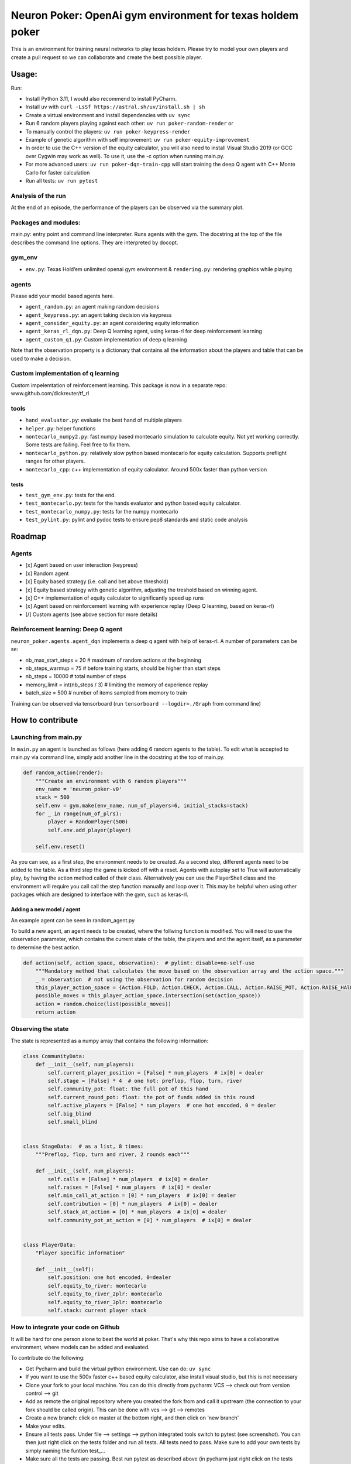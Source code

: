 Neuron Poker: OpenAi gym environment for texas holdem poker
===========================================================

This is an environment for training neural networks to play texas
holdem. Please try to model your own players and create a pull request
so we can collaborate and create the best possible player.

Usage:
------

Run:

- Install Python 3.11, I would also recommend to install PyCharm.
- Install uv with ``curl -LsSf https://astral.sh/uv/install.sh | sh``
- Create a virtual environment and install dependencies with ``uv sync``
- Run 6 random players playing against each other:
  ``uv run poker-random-render`` or
- To manually control the players: ``uv run poker-keypress-render``
- Example of genetic algorithm with self improvement: ``uv run poker-equity-improvement``
- In order to use the C++ version of the equity calculator, you will also need to install Visual Studio 2019 (or GCC over Cygwin may work as well). To use it, use the -c option when running main.py.
- For more advanced users: ``uv run poker-dqn-train-cpp`` will start training the deep Q agent with C++ Monte Carlo for faster calculation
- Run all tests: ``uv run pytest``

.. figure:: doc/table.gif
   :alt:


Analysis of the run
~~~~~~~~~~~~~~~~~~~

At the end of an episode, the performance of the players can be observed via the summary plot.
|image0|

Packages and modules:
~~~~~~~~~~~~~~~~~~~~~

main.py: entry point and command line interpreter. Runs agents with the gym. The docstring at the top of the file describes the command line options.
They are interpreted by docopt.

gym\_env
~~~~~~~~

-  ``env.py``: Texas Hold’em unlimited openai gym environment &
   ``rendering.py``: rendering graphics while playing

agents
~~~~~~
Please add your model based agents here.

-  ``agent_random.py``: an agent making random decisions
-  ``agent_keypress.py``: an agent taking decision via keypress
-  ``agent_consider_equity.py``: an agent considering equity information
-  ``agent_keras_rl_dqn.py``: Deep Q learning agent, using keras-rl for deep reinforcement learning
-  ``agent_custom_q1.py``: Custom implementation of deep q learning

Note that the observation property is a dictionary that contains all the information about the players and table that can be used to make a decision.

Custom implementation of q learning
~~~~~~~~~~~~~~~~~~~~~~~~~~~~~~~~~~~
Custom impelemtation of reinforcement learning. This package is now in a separate repo:
www.github.com/dickreuter/tf_rl


tools
~~~~~

-  ``hand_evaluator.py``: evaluate the best hand of multiple players
-  ``helper.py``: helper functions
-  ``montecarlo_numpy2.py``: fast numpy based montecarlo simulation to
   calculate equity. Not yet working correctly. Some tests are failing. Feel free to fix them.
-  ``montecarlo_python.py``: relatively slow python based montecarlo for equity calculation. Supports
   preflight ranges for other players.
-  ``montecarlo_cpp``: c++ implementation of equity calculator. Around 500x faster than python version

tests
^^^^^

-  ``test_gym_env.py``: tests for the end.
-  ``test_montecarlo.py``: tests for the hands evaluator and python
   based equity calculator.
-  ``test_montecarlo_numpy.py``: tests for the numpy montecarlo
-  ``test_pylint.py``: pylint and pydoc tests to ensure pep8 standards and static code analysis


Roadmap
-------

Agents
~~~~~~

- [x] Agent based on user interaction (keypress)
- [x] Random agent
- [x] Equity based strategy (i.e. call and bet above threshold)
- [x] Equity based strategy with genetic algorithm, adjusting the treshold based on winning agent.
- [x] C++ implementation of equity calculator to significantly speed up runs
- [x] Agent based on reinforcement learning with experience replay (Deep Q learning, based on keras-rl)
- [/] Custom agents (see above section for more details)

Reinforcement learning: Deep Q agent
~~~~~~~~~~~~~~~~~~~~~~~~~~~~~~~~~~~~

``neuron_poker.agents.agent_dqn`` implements a deep q agent with help of keras-rl.
A number of parameters can be se:

- nb_max_start_steps = 20  # maximum of random actions at the beginning
- nb_steps_warmup = 75  # before training starts, should be higher than start steps
- nb_steps = 10000  # total number of steps
- memory_limit = int(nb_steps / 3)  # limiting the memory of experience replay
- batch_size = 500  # number of items sampled from memory to train

Training can be observed via tensorboard (run ``tensorboard --logdir=./Graph`` from command line)
|image2|


How to contribute
-----------------

Launching from main.py
~~~~~~~~~~~~~~~~~~~~~~

In ``main.py`` an agent is launched as follows (here adding 6 random
agents to the table). To edit what is accepted to main.py via command
line, simply add another line in the docstring at the top of main.py.

.. code:: python

    def random_action(render):
        """Create an environment with 6 random players"""
        env_name = 'neuron_poker-v0'
        stack = 500
        self.env = gym.make(env_name, num_of_players=6, initial_stacks=stack)
        for _ in range(num_of_plrs):
            player = RandomPlayer(500)
            self.env.add_player(player)

        self.env.reset()

As you can see, as a first step, the environment needs to be created. As a second step, different agents need to be
added to the table. As a third step the game is kicked off with a reset. Agents with autoplay set to True will automatically
play, by having the action method called of their class. Alternatively you can use the PlayerShell class
and the environment will require you call call the step function manually and loop over it. This may be helpful
when using other packages which are designed to interface with the gym, such as keras-rl.

Adding a new model / agent
^^^^^^^^^^^^^^^^^^^^^^^^^^

An example agent can be seen in random\_agent.py

To build a new agent, an agent needs to be created, where the follwing
function is modified. You will need to use the observation parameter,
which contains the current state of the table, the players and and the
agent itself, as a parameter to determine the best action.

.. code:: python

    def action(self, action_space, observation):  # pylint: disable=no-self-use
        """Mandatory method that calculates the move based on the observation array and the action space."""
        _ = observation  # not using the observation for random decision
        this_player_action_space = {Action.FOLD, Action.CHECK, Action.CALL, Action.RAISE_POT, Action.RAISE_HAlF_POT}
        possible_moves = this_player_action_space.intersection(set(action_space))
        action = random.choice(list(possible_moves))
        return action

Observing the state
~~~~~~~~~~~~~~~~~~~

The state is represented as a numpy array that contains the following
information:

.. code:: python

    class CommunityData:
        def __init__(self, num_players):
            self.current_player_position = [False] * num_players  # ix[0] = dealer
            self.stage = [False] * 4  # one hot: preflop, flop, turn, river
            self.community_pot: float: the full pot of this hand
            self.current_round_pot: float: the pot of funds added in this round
            self.active_players = [False] * num_players  # one hot encoded, 0 = dealer
            self.big_blind
            self.small_blind


    class StageData:  # as a list, 8 times:
        """Preflop, flop, turn and river, 2 rounds each"""

        def __init__(self, num_players):
            self.calls = [False] * num_players  # ix[0] = dealer
            self.raises = [False] * num_players  # ix[0] = dealer
            self.min_call_at_action = [0] * num_players  # ix[0] = dealer
            self.contribution = [0] * num_players  # ix[0] = dealer
            self.stack_at_action = [0] * num_players  # ix[0] = dealer
            self.community_pot_at_action = [0] * num_players  # ix[0] = dealer


    class PlayerData:
        "Player specific information"

        def __init__(self):
            self.position: one hot encoded, 0=dealer
            self.equity_to_river: montecarlo
            self.equity_to_river_2plr: montecarlo
            self.equity_to_river_3plr: montecarlo
            self.stack: current player stack

How to integrate your code on Github
~~~~~~~~~~~~~~~~~~~~~~~~~~~~~~~~~~~~

It will be hard for one person alone to beat the world at poker. That's
why this repo aims to have a collaborative environment, where models can
be added and evaluated.

To contribute do the following:

- Get Pycharm and build the virtual python environment. Use can do: ``uv sync``
- If you want to use the 500x faster c++ based equity calculator, also install visual studio, but this is not necessary
- Clone your fork to your local machine. You can do this directly from pycharm: VCS --> check out from version control --> git
- Add as remote the original repository where you created the fork from and call it upstream (the connection to your fork should be called origin). This can be done with vcs --> git --> remotes
- Create a new branch: click on master at the bottom right, and then click on 'new branch'
- Make your edits.
- Ensure all tests pass. Under file --> settings --> python integrated tools switch to pytest (see screenshot). |image1| You can then just right click on the tests folder and run all tests. All tests need to pass. Make sure to add your own tests by simply naming the funtion test\_... \
- Make sure all the tests are passing. Best run pytest as described above (in pycharm just right click on the tests folder and run it). If a test fails, you can debug the test, by right clicking on it and put breakpoints, or even open a console at the breakpoint: https://stackoverflow.com/questions/19329601/interactive-shell-debugging-with-pycharm
- Commit your changes (CTRL+K}
- Push your changes to your origin (your fork) (CTRL+SHIFT+K)
- To bring your branch up to date with upstream master, if it has moved on: rebase onto upstream master: click on your branch name at the bottom right of pycharm, then click on upstream/master, then rebase onto. You may need to resolve soe conflicts. Once this is done, make sure to always force-push (ctrl+shift+k), (not just push). This can be done by selecting the dropdown next to push and choose force-push (important: don't push and merge a rebased branch with your remote)
- Create a pull request on your github.com to merge your branch with the upstream master.
- When your pull request is approved, it will be merged into the upstream/master.

.. |image0| image:: doc/pots.png
.. |image1| image:: doc/pytest.png
.. |image2| image:: doc/tensorboard-example.png
